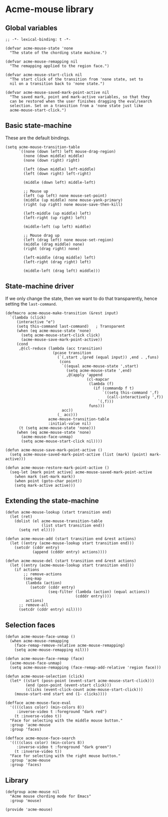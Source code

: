 * COMMENT License
See [[file:LICENSE.org][LICENSE.org]].
* COMMENT Default mouse bindings
#+BEGIN_SRC elisp :exports both
  (pp (sort (cl-reduce (lambda (acc binding)
                         (if (and
                              (consp binding)
                              (symbolp (car binding))
                              (string-match ".*mouse.*" (symbol-name (car binding))))
                             (cons binding acc)
                           acc))
                       (current-global-map)
                       :initial-value nil)
            (lambda (a b)
              (string-lessp (symbol-name (car a))
                            (symbol-name (car b))))))
#+END_SRC

#+RESULTS:
#+begin_example
((C-down-mouse-1 . mouse-buffer-menu)
 (C-down-mouse-2 . facemenu-menu)
 (C-down-mouse-3 menu-item "Menu Bar" ignore :filter
                 (lambda
                   (_)
                   (if
                       (zerop
                        (or
                         (frame-parameter nil 'menu-bar-lines)
                         0))
                       (mouse-menu-bar-map)
                     (mouse-menu-major-mode-map))))
 (C-mouse-4 . mwheel-scroll)
 (C-mouse-5 . mwheel-scroll)
 (C-mouse-6 lambda nil
            (interactive)
            (setq truncate-lines nil))
 (C-mouse-7 lambda nil
            (interactive)
            (setq truncate-lines t))
 (M-down-mouse-1 . mouse-drag-secondary)
 (M-drag-mouse-1 . mouse-set-secondary)
 (M-mouse-1 . mouse-start-secondary)
 (M-mouse-2 . mouse-yank-secondary)
 (M-mouse-3 . mouse-secondary-save-then-kill)
 (S-down-mouse-1 . mouse-appearance-menu)
 (S-mouse-3 . kmacro-end-call-mouse)
 (S-mouse-4 . mwheel-scroll)
 (S-mouse-5 . mwheel-scroll)
 (double-mouse-1 . mouse-set-point)
 (down-mouse-1 . mouse-drag-region)
 (drag-mouse-1 . mouse-set-region)
 (mouse-1 . mouse-set-point)
 (mouse-2 . mouse-yank-primary)
 (mouse-3 . mouse-save-then-kill)
 (mouse-4 lambda nil
          (interactive)
          (scroll-down 1))
 (mouse-5 lambda nil
          (interactive)
          (scroll-up 1))
 (mouse-6 lambda nil
          (interactive)
          (when truncate-lines
            (scroll-right 1 t)))
 (mouse-7 lambda nil
          (interactive)
          (when truncate-lines
            (scroll-left 1 t)))
 (mouse-movement . ignore)
 (triple-mouse-1 . mouse-set-point))
#+end_example

* Acme-mouse library
** Global variables
#+BEGIN_SRC elisp :tangle acme-mouse.el
  ;; -*- lexical-binding: t -*-

  (defvar acme-mouse-state 'none
    "The state of the chording state machine.")

  (defvar acme-mouse-remapping nil
    "The remapping applied to the region face.")

  (defvar acme-mouse-start-click nil
    "The start click of the transition from 'none state, set to
    nil on a transition back to 'none state.")

  (defvar acme-mouse-saved-mark-point-active nil
    "The saved mark, point and mark-active variables, so that they
    can be restored when the user finishes dragging the eval/search
    selection. Set on a transition from a 'none state just like
    acme-mouse-start-click.")
#+END_SRC

** Basic state-machine
These are the default bindings.
#+BEGIN_SRC elisp :tangle acme-mouse.el
  (setq acme-mouse-transition-table
        `((none (down left) left mouse-drag-region)
          (none (down middle) middle)
          (none (down right) right)

          (left (down middle) left-middle)
          (left (down right) left-right)

          (middle (down left) middle-left)

          ;; Mouse up
          (left (up left) none mouse-set-point)
          (middle (up middle) none mouse-yank-primary)
          (right (up right) none mouse-save-then-kill)

          (left-middle (up middle) left)
          (left-right (up right) left)

          (middle-left (up left) middle)

          ;; Mouse drag up
          (left (drag left) none mouse-set-region)
          (middle (drag middle) none)
          (right (drag right) none)

          (left-middle (drag middle) left)
          (left-right (drag right) left)

          (middle-left (drag left) middle)))
#+END_SRC
** State-machine driver
If we only change the state, then we want to do that transparently,
hence setting the ~last-command~.
#+BEGIN_SRC elisp :tangle acme-mouse.el
  (defmacro acme-mouse-make-transition (&rest input)
    `(lambda (click)
       (interactive "e")
       (setq this-command last-command)   ; Transparent
       (when (eq acme-mouse-state 'none)
         (setq acme-mouse-start-click click)
         (acme-mouse-save-mark-point-active))
       (cond
        ,@(cl-reduce (lambda (acc transition)
                       (pcase transition
                         (`(,start ,(pred (equal input)) ,end . ,funs)
                          (cons
                           `((equal acme-mouse-state ',start)
                             (setq acme-mouse-state ',end)
                             ,@(apply 'append
                                      (cl-mapcar
                                       (lambda (f)
                                         (if (commandp f t)
                                             `((setq this-command ',f)
                                               (call-interactively ',f))
                                           `(,f)))
                                       funs)))
                           acc))
                         (_ acc)))
                     acme-mouse-transition-table
                     :initial-value nil)
        (t (setq acme-mouse-state 'none)))
       (when (eq acme-mouse-state 'none)
         (acme-mouse-face-unmap)
         (setq acme-mouse-start-click nil))))

  (defun acme-mouse-save-mark-point-active ()
    (setq acme-mouse-saved-mark-point-active (list (mark) (point) mark-active)))

  (defun acme-mouse-restore-mark-point-active ()
    (seq-let [mark point active] acme-mouse-saved-mark-point-active
      (when mark (set-mark mark))
      (when point (goto-char point))
      (setq mark-active active)))
#+END_SRC

** Extending the state-machine
#+BEGIN_SRC elisp :tangle acme-mouse.el
  (defun acme-mouse-lookup (start transition end)
    (let (ret)
      (dolist (el acme-mouse-transition-table
                  (list start transition end))
        (setq ret el))))

  (defun acme-mouse-add (start transition end &rest actions)
    (let ((entry (acme-mouse-lookup start transition end)))
      (setcdr (cddr entry)
              (append (cdddr entry) actions))))

  (defun acme-mouse-del (start transition end &rest actions)
    (let ((entry (acme-mouse-lookup start transition end)))
      (if actions
          ;; remove-actions
          (seq-map
           (lambda (action)
             (setcdr (cddr entry)
                     (seq-filter (lambda (action) (equal actions))
                                 (cdddr entry))))
           actions)
        ;; remove-all
        (setcdr (cddr entry) nil))))
#+END_SRC
** Selection faces
#+BEGIN_SRC elisp :tangle acme-mouse.el
  (defun acme-mouse-face-unmap ()
    (when acme-mouse-remapping
      (face-remap-remove-relative acme-mouse-remapping)
      (setq acme-mouse-remapping nil)))

  (defun acme-mouse-face-remap (face)
    (acme-mouse-face-unmap)
    (setq acme-mouse-remapping (face-remap-add-relative 'region face)))

  (defun acme-mouse-selection (click)
    (let* ((start (posn-point (event-start acme-mouse-start-click)))
           (end (posn-point (event-start click)))
           (clicks (event-click-count acme-mouse-start-click)))
      (mouse-start-end start end (1- clicks))))

  (defface acme-mouse-face-eval
    '((((class color) (min-colors 8))
       :inverse-video t :foreground "dark red")
      (t :inverse-video t))
    "Face for selecting with the middle mouse button."
    :group 'acme-mouse
    :group 'faces)

  (defface acme-mouse-face-search
    '((((class color) (min-colors 8))
       :inverse-video t :foreground "dark green")
      (t :inverse-video t))
    "Face for selecting with the right mouse button."
    :group 'acme-mouse
    :group 'faces)
#+END_SRC

** Library
#+BEGIN_SRC elisp :tangle acme-mouse.el
  (defgroup acme-mouse nil
    "Acme mouse chording mode for Emacs"
    :group 'mouse)

  (provide 'acme-mouse)
#+END_SRC
